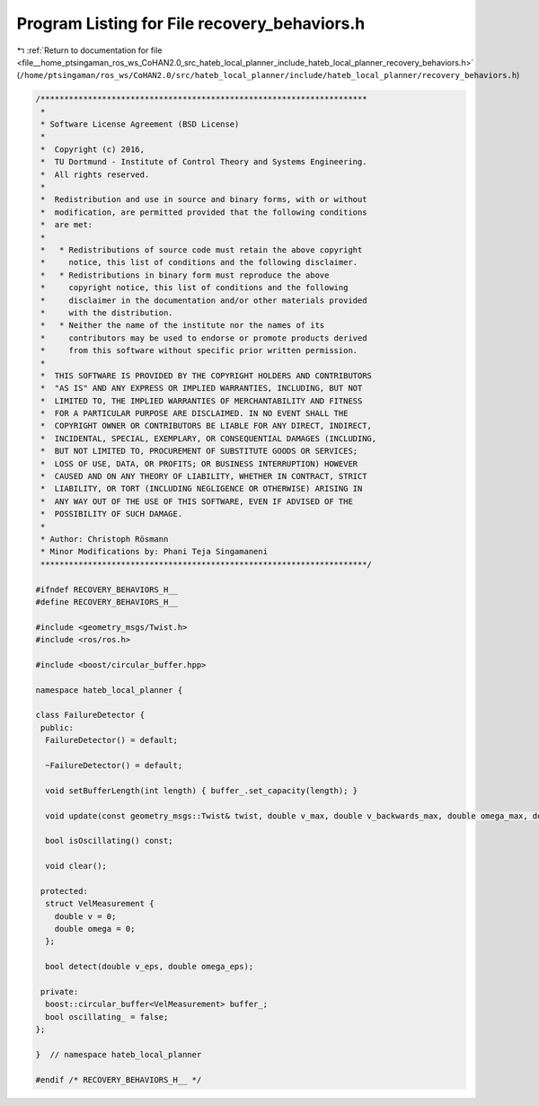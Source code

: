 
.. _program_listing_file__home_ptsingaman_ros_ws_CoHAN2.0_src_hateb_local_planner_include_hateb_local_planner_recovery_behaviors.h:

Program Listing for File recovery_behaviors.h
=============================================

|exhale_lsh| :ref:`Return to documentation for file <file__home_ptsingaman_ros_ws_CoHAN2.0_src_hateb_local_planner_include_hateb_local_planner_recovery_behaviors.h>` (``/home/ptsingaman/ros_ws/CoHAN2.0/src/hateb_local_planner/include/hateb_local_planner/recovery_behaviors.h``)

.. |exhale_lsh| unicode:: U+021B0 .. UPWARDS ARROW WITH TIP LEFTWARDS

.. code-block:: cpp

   /*********************************************************************
    *
    * Software License Agreement (BSD License)
    *
    *  Copyright (c) 2016,
    *  TU Dortmund - Institute of Control Theory and Systems Engineering.
    *  All rights reserved.
    *
    *  Redistribution and use in source and binary forms, with or without
    *  modification, are permitted provided that the following conditions
    *  are met:
    *
    *   * Redistributions of source code must retain the above copyright
    *     notice, this list of conditions and the following disclaimer.
    *   * Redistributions in binary form must reproduce the above
    *     copyright notice, this list of conditions and the following
    *     disclaimer in the documentation and/or other materials provided
    *     with the distribution.
    *   * Neither the name of the institute nor the names of its
    *     contributors may be used to endorse or promote products derived
    *     from this software without specific prior written permission.
    *
    *  THIS SOFTWARE IS PROVIDED BY THE COPYRIGHT HOLDERS AND CONTRIBUTORS
    *  "AS IS" AND ANY EXPRESS OR IMPLIED WARRANTIES, INCLUDING, BUT NOT
    *  LIMITED TO, THE IMPLIED WARRANTIES OF MERCHANTABILITY AND FITNESS
    *  FOR A PARTICULAR PURPOSE ARE DISCLAIMED. IN NO EVENT SHALL THE
    *  COPYRIGHT OWNER OR CONTRIBUTORS BE LIABLE FOR ANY DIRECT, INDIRECT,
    *  INCIDENTAL, SPECIAL, EXEMPLARY, OR CONSEQUENTIAL DAMAGES (INCLUDING,
    *  BUT NOT LIMITED TO, PROCUREMENT OF SUBSTITUTE GOODS OR SERVICES;
    *  LOSS OF USE, DATA, OR PROFITS; OR BUSINESS INTERRUPTION) HOWEVER
    *  CAUSED AND ON ANY THEORY OF LIABILITY, WHETHER IN CONTRACT, STRICT
    *  LIABILITY, OR TORT (INCLUDING NEGLIGENCE OR OTHERWISE) ARISING IN
    *  ANY WAY OUT OF THE USE OF THIS SOFTWARE, EVEN IF ADVISED OF THE
    *  POSSIBILITY OF SUCH DAMAGE.
    *
    * Author: Christoph Rösmann
    * Minor Modifications by: Phani Teja Singamaneni
    *********************************************************************/
   
   #ifndef RECOVERY_BEHAVIORS_H__
   #define RECOVERY_BEHAVIORS_H__
   
   #include <geometry_msgs/Twist.h>
   #include <ros/ros.h>
   
   #include <boost/circular_buffer.hpp>
   
   namespace hateb_local_planner {
   
   class FailureDetector {
    public:
     FailureDetector() = default;
   
     ~FailureDetector() = default;
   
     void setBufferLength(int length) { buffer_.set_capacity(length); }
   
     void update(const geometry_msgs::Twist& twist, double v_max, double v_backwards_max, double omega_max, double v_eps, double omega_eps);
   
     bool isOscillating() const;
   
     void clear();
   
    protected:
     struct VelMeasurement {
       double v = 0;
       double omega = 0;
     };
   
     bool detect(double v_eps, double omega_eps);
   
    private:
     boost::circular_buffer<VelMeasurement> buffer_;  
     bool oscillating_ = false;                       
   };
   
   }  // namespace hateb_local_planner
   
   #endif /* RECOVERY_BEHAVIORS_H__ */
